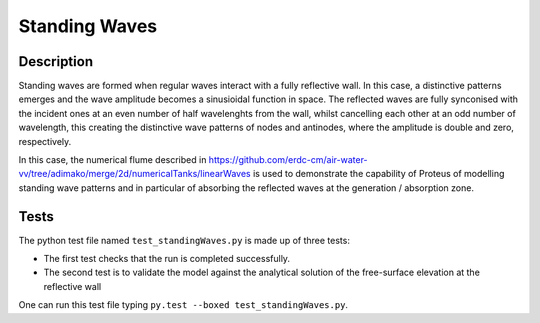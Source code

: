 Standing Waves
====================================

Description
----------

Standing waves are formed when regular waves interact with a fully reflective wall. In this case, a distinctive patterns emerges and the wave amplitude becomes a sinusioidal function in space. The reflected waves are fully synconised with the incident ones at an even number of half wavelenghts from the wall, whilst cancelling each other at an odd number of wavelength, this creating the distinctive wave patterns of nodes and antinodes, where the amplitude is double and zero, respectively.

In this case, the numerical flume described in https://github.com/erdc-cm/air-water-vv/tree/adimako/merge/2d/numericalTanks/linearWaves is used to demonstrate the capability of Proteus of modelling standing wave patterns and in particular of absorbing the reflected waves at the generation / absorption zone.

Tests
-----

The python test file named ``test_standingWaves.py`` is made up of three tests:

* The first test checks that the run is completed successfully.
* The second test is to validate the model against the analytical solution of the free-surface elevation at the reflective wall

One can run this test file typing ``py.test --boxed test_standingWaves.py``.







